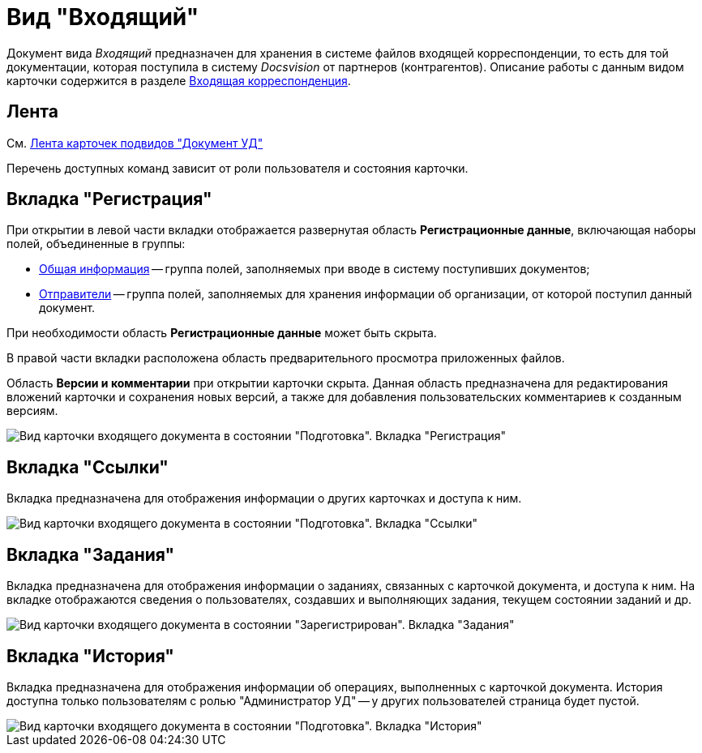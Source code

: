 = Вид "Входящий"

Документ вида _Входящий_ предназначен для хранения в системе файлов входящей корреспонденции, то есть для той документации, которая поступила в систему _Docsvision_ от партнеров (контрагентов). Описание работы с данным видом карточки содержится в разделе xref:DocIn_Work.adoc[Входящая корреспонденция].

[[concept_mv4_3q1_jp__ribbon]]
== Лента

См. xref:DC_Descr_ribbon.adoc[Лента карточек подвидов "Документ УД"]

Перечень доступных команд зависит от роли пользователя и состояния карточки.

== Вкладка "Регистрация"

При открытии в левой части вкладки отображается развернутая область *Регистрационные данные*, включающая наборы полей, объединенные в группы:

* xref:task_In_Doc_Create_GeneralInfo.adoc[Общая информация] -- группа полей, заполняемых при вводе в систему поступивших документов;
* xref:task_In_Doc_Create_Senders.adoc[Отправители] -- группа полей, заполняемых для хранения информации об организации, от которой поступил данный документ.

При необходимости область *Регистрационные данные* может быть скрыта.

В правой части вкладки расположена область предварительного просмотра приложенных файлов.

Область *Версии и комментарии* при открытии карточки скрыта. Данная область предназначена для редактирования вложений карточки и сохранения новых версий, а также для добавления пользовательских комментариев к созданным версиям.

image::DC_In_Main.png[Вид карточки входящего документа в состоянии "Подготовка". Вкладка "Регистрация"]

== Вкладка "Ссылки"

Вкладка предназначена для отображения информации о других карточках и доступа к ним.

image::DC_Inner_Links.png[Вид карточки входящего документа в состоянии "Подготовка". Вкладка "Ссылки"]

== Вкладка "Задания"

Вкладка предназначена для отображения информации о заданиях, связанных с карточкой документа, и доступа к ним. На вкладке отображаются сведения о пользователях, создавших и выполняющих задания, текущем состоянии заданий и др.

image::DC_Inner_Tasks.png[Вид карточки входящего документа в состоянии "Зарегистрирован". Вкладка "Задания"]

== Вкладка "История"

Вкладка предназначена для отображения информации об операциях, выполненных с карточкой документа. История доступна только пользователям с ролью "Администратор УД" -- у других пользователей страница будет пустой.

image::DC_Inner_History.png[Вид карточки входящего документа в состоянии "Подготовка". Вкладка "История"]
